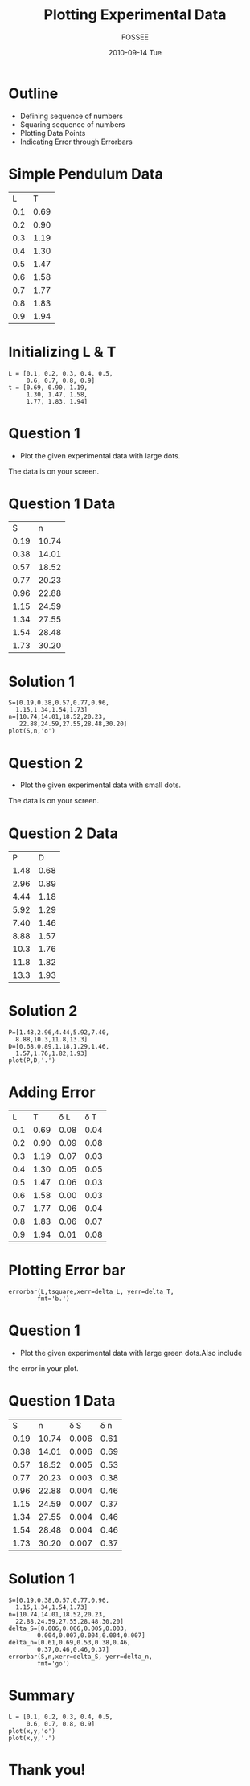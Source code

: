 #+LaTeX_CLASS: beamer
#+LaTeX_CLASS_OPTIONS: [presentation]
#+BEAMER_FRAME_LEVEL: 1

#+BEAMER_HEADER_EXTRA: \usetheme{Warsaw}\usecolortheme{default}\useoutertheme{infolines}\setbeamercovered{transparent}
#+COLUMNS: %45ITEM %10BEAMER_env(Env) %10BEAMER_envargs(Env Args) %4BEAMER_col(Col) %8BEAMER_extra(Extra)
#+PROPERTY: BEAMER_col_ALL 0.1 0.2 0.3 0.4 0.5 0.6 0.7 0.8 0.9 1.0 :ETC

#+LaTeX_CLASS: beamer
#+LaTeX_CLASS_OPTIONS: [presentation]

#+LaTeX_HEADER: \usepackage[english]{babel} \usepackage{ae,aecompl}
#+LaTeX_HEADER: \usepackage{mathpazo,courier,euler} \usepackage[scaled=.95]{helvet}

#+LaTeX_HEADER: \usepackage{listings}

#+LaTeX_HEADER:\lstset{language=Python, basicstyle=\ttfamily\bfseries,
#+LaTeX_HEADER:  commentstyle=\color{red}\itshape, stringstyle=\color{darkgreen},
#+LaTeX_HEADER:  showstringspaces=false, keywordstyle=\color{blue}\bfseries}

#+TITLE: Plotting Experimental Data
#+AUTHOR: FOSSEE
#+DATE: 2010-09-14 Tue
#+EMAIL:     info@fossee.in

#+DESCRIPTION: 
#+KEYWORDS: 
#+LANGUAGE:  en
#+OPTIONS:   H:3 num:nil toc:nil \n:nil @:t ::t |:t ^:t -:t f:t *:t <:t
#+OPTIONS:   TeX:t LaTeX:nil skip:nil d:nil todo:nil pri:nil tags:not-in-toc

* Outline 
   - Defining sequence of numbers
   - Squaring sequence of numbers
   - Plotting Data Points
   - Indicating Error through Errorbars

* Simple Pendulum Data

#+ORGTBL: L vs T^2 orgtbl-to-latex

  | L   | T    |
  | 0.1 | 0.69 |
  | 0.2 | 0.90 |
  | 0.3 | 1.19 |
  | 0.4 | 1.30 |
  | 0.5 | 1.47 |
  | 0.6 | 1.58 |
  | 0.7 | 1.77 |
  | 0.8 | 1.83 |
  | 0.9 | 1.94 |
  

* Initializing L & T
  : L = [0.1, 0.2, 0.3, 0.4, 0.5,
  :      0.6, 0.7, 0.8, 0.9]
  : t = [0.69, 0.90, 1.19,
  :      1.30, 1.47, 1.58,
  :      1.77, 1.83, 1.94]



* Question 1
  - Plot the given experimental data with large dots.
  The data is on your screen.     
  

* Question 1 Data

#+ORGTBL: L vs T^2 orgtbl-to-latex
    
  
   |    S |     n |
   | 0.19 | 10.74 |
   | 0.38 | 14.01 |
   | 0.57 | 18.52 |
   | 0.77 | 20.23 |
   | 0.96 | 22.88 |
   | 1.15 | 24.59 |
   | 1.34 | 27.55 |
   | 1.54 | 28.48 |
   | 1.73 | 30.20 |
    

* Solution 1

  : S=[0.19,0.38,0.57,0.77,0.96,
  :   1.15,1.34,1.54,1.73]
  : n=[10.74,14.01,18.52,20.23,
  :    22.88,24.59,27.55,28.48,30.20]
  : plot(S,n,'o')

* Question 2
  - Plot the given experimental data with small dots.
  The data is on your screen.     

* Question 2 Data

#+ORGTBL: L vs T^2 orgtbl-to-latex

   |    P |    D |
   | 1.48 | 0.68 |
   | 2.96 | 0.89 |
   | 4.44 | 1.18 |
   | 5.92 | 1.29 |
   | 7.40 | 1.46 |
   | 8.88 | 1.57 |
   | 10.3 | 1.76 |
   | 11.8 | 1.82 |
   | 13.3 | 1.93 |
  
* Solution 2

   : P=[1.48,2.96,4.44,5.92,7.40,
   :   8.88,10.3,11.8,13.3]
   : D=[0.68,0.89,1.18,1.29,1.46,
   :   1.57,1.76,1.82,1.93]
   : plot(P,D,'.')

* Adding Error 

#+ORGTBL: L vs T^2 orgtbl-to-latex

  |   L |    T | \delta L | \delta T |
  | 0.1 | 0.69 |     0.08 |     0.04 |
  | 0.2 | 0.90 |     0.09 |     0.08 |
  | 0.3 | 1.19 |     0.07 |     0.03 |
  | 0.4 | 1.30 |     0.05 |     0.05 |
  | 0.5 | 1.47 |     0.06 |     0.03 |
  | 0.6 | 1.58 |     0.00 |     0.03 |
  | 0.7 | 1.77 |     0.06 |     0.04 |
  | 0.8 | 1.83 |     0.06 |     0.07 |
  | 0.9 | 1.94 |     0.01 |     0.08 |
 
 
* Plotting Error bar 
  
  : errorbar(L,tsquare,xerr=delta_L, yerr=delta_T,
  :         fmt='b.')


* Question 1

  - Plot the given experimental data with large green dots.Also include
  the error in your plot. 

  
* Question 1 Data

  #+ORGTBL: L vs T^2 orgtbl-to-latex

  |    S |     n | \delta S | \delta n |
  | 0.19 | 10.74 |    0.006 |     0.61 |
  | 0.38 | 14.01 |    0.006 |     0.69 |
  | 0.57 | 18.52 |    0.005 |     0.53 |
  | 0.77 | 20.23 |    0.003 |     0.38 |
  | 0.96 | 22.88 |    0.004 |     0.46 |
  | 1.15 | 24.59 |    0.007 |     0.37 |
  | 1.34 | 27.55 |    0.004 |     0.46 |
  | 1.54 | 28.48 |    0.004 |     0.46 |
  | 1.73 | 30.20 |    0.007 |     0.37 |
  
  
    

* Solution 1
  
  : S=[0.19,0.38,0.57,0.77,0.96,
  :   1.15,1.34,1.54,1.73]
  : n=[10.74,14.01,18.52,20.23,
  :   22.88,24.59,27.55,28.48,30.20]
  : delta_S=[0.006,0.006,0.005,0.003,
  :         0.004,0.007,0.004,0.004,0.007]
  : delta_n=[0.61,0.69,0.53,0.38,0.46,
  :         0.37,0.46,0.46,0.37]
  : errorbar(S,n,xerr=delta_S, yerr=delta_n, 
  :         fmt='go')

* Summary 
 : L = [0.1, 0.2, 0.3, 0.4, 0.5,
 :      0.6, 0.7, 0.8, 0.9]  
 : plot(x,y,'o')
 : plot(x,y,'.')
* Thank you!
#+begin_latex                                                                                                                                                
  \begin{block}{}                                                                                                                                            
  \begin{center}                                                                                                                                             
  This spoken tutorial has been produced by the                                                                                                              
  \textcolor{blue}{FOSSEE} team, which is funded by the                                                                                                      
  \end{center}                                                                                                                                               
  \begin{center}                                                                                                                                             
    \textcolor{blue}{National Mission on Education through \\                                                                                                
      Information \& Communication Technology \\                                                                                                             
      MHRD, Govt. of India}.                                                                                                                                 
  \end{center}                                                                                                                                               
  \end{block}                                                                                                                                                
#+end_latex




